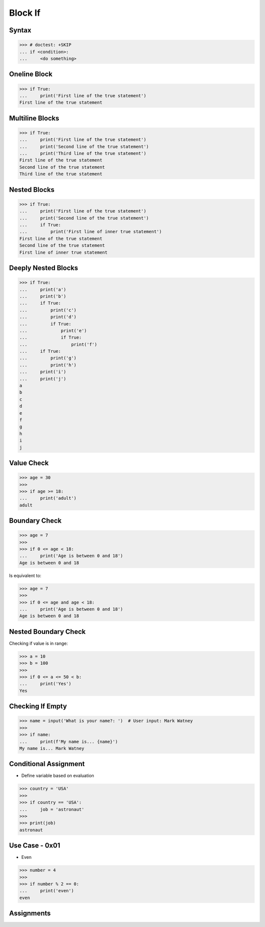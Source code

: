 Block If
========

.. testsetup::

    # Simulate user input (for test automation)
    from unittest.mock import MagicMock
    input = MagicMock(side_effect=['Mark Watney'])


Syntax
------
>>> # doctest: +SKIP
... if <condition>:
...     <do something>


Oneline Block
-------------
>>> if True:
...     print('First line of the true statement')
First line of the true statement


Multiline Blocks
----------------
>>> if True:
...     print('First line of the true statement')
...     print('Second line of the true statement')
...     print('Third line of the true statement')
First line of the true statement
Second line of the true statement
Third line of the true statement


Nested Blocks
-------------
>>> if True:
...     print('First line of the true statement')
...     print('Second line of the true statement')
...     if True:
...         print('First line of inner true statement')
First line of the true statement
Second line of the true statement
First line of inner true statement


Deeply Nested Blocks
--------------------
>>> if True:
...     print('a')
...     print('b')
...     if True:
...         print('c')
...         print('d')
...         if True:
...             print('e')
...             if True:
...                 print('f')
...     if True:
...         print('g')
...         print('h')
...     print('i')
...     print('j')
a
b
c
d
e
f
g
h
i
j


Value Check
-----------
>>> age = 30
>>>
>>> if age >= 18:
...     print('adult')
adult


Boundary Check
--------------
>>> age = 7
>>>
>>> if 0 <= age < 18:
...     print('Age is between 0 and 18')
Age is between 0 and 18

Is equivalent to:

>>> age = 7
>>>
>>> if 0 <= age and age < 18:
...     print('Age is between 0 and 18')
Age is between 0 and 18


Nested Boundary Check
---------------------
Checking if value is in range:

>>> a = 10
>>> b = 100
>>>
>>> if 0 <= a <= 50 < b:
...     print('Yes')
Yes


Checking If Empty
-----------------
>>> name = input('What is your name?: ')  # User input: Mark Watney
>>>
>>> if name:
...     print(f'My name is... {name}')
My name is... Mark Watney


Conditional Assignment
----------------------
* Define variable based on evaluation

>>> country = 'USA'
>>>
>>> if country == 'USA':
...     job = 'astronaut'
>>>
>>> print(job)
astronaut


Use Case - 0x01
---------------
* Even

>>> number = 4
>>>
>>> if number % 2 == 0:
...     print('even')
even


Assignments
-----------
.. todo:: Create assignments
